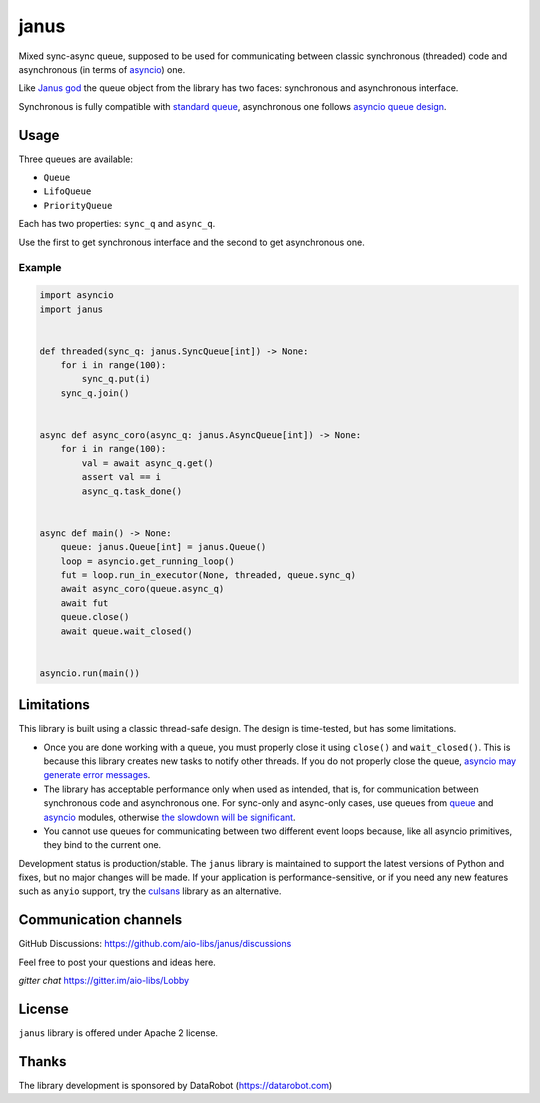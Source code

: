 =======
 janus
=======
.. image:: https://github.com/aio-libs/janus/actions/workflows/ci.yml/badge.svg
    :target: https://github.com/aio-libs/janus/actions/workflows/ci.yml
.. image:: https://codecov.io/gh/aio-libs/janus/branch/master/graph/badge.svg
    :target: https://codecov.io/gh/aio-libs/janus
.. image:: https://img.shields.io/pypi/v/janus.svg
    :target: https://pypi.python.org/pypi/janus
.. image:: https://badges.gitter.im/Join%20Chat.svg
    :target: https://gitter.im/aio-libs/Lobby
    :alt: Chat on Gitter



Mixed sync-async queue, supposed to be used for communicating between
classic synchronous (threaded) code and asynchronous (in terms of
`asyncio <https://docs.python.org/3/library/asyncio.html>`_) one.

Like `Janus god <https://en.wikipedia.org/wiki/Janus>`_ the queue
object from the library has two faces: synchronous and asynchronous
interface.

Synchronous is fully compatible with `standard queue
<https://docs.python.org/3/library/queue.html>`_, asynchronous one
follows `asyncio queue design
<https://docs.python.org/3/library/asyncio-queue.html>`_.

Usage
=====

Three queues are available:

* ``Queue``
* ``LifoQueue``
* ``PriorityQueue``

Each has two properties: ``sync_q`` and ``async_q``.

Use the first to get synchronous interface and the second to get asynchronous
one.


Example
-------

.. code:: python

    import asyncio
    import janus


    def threaded(sync_q: janus.SyncQueue[int]) -> None:
        for i in range(100):
            sync_q.put(i)
        sync_q.join()


    async def async_coro(async_q: janus.AsyncQueue[int]) -> None:
        for i in range(100):
            val = await async_q.get()
            assert val == i
            async_q.task_done()


    async def main() -> None:
        queue: janus.Queue[int] = janus.Queue()
        loop = asyncio.get_running_loop()
        fut = loop.run_in_executor(None, threaded, queue.sync_q)
        await async_coro(queue.async_q)
        await fut
        queue.close()
        await queue.wait_closed()


    asyncio.run(main())


Limitations
===========

This library is built using a classic thread-safe design. The design is
time-tested, but has some limitations.

* Once you are done working with a queue, you must properly close it using
  ``close()`` and ``wait_closed()``. This is because this library creates new
  tasks to notify other threads. If you do not properly close the queue,
  `asyncio may generate error messages
  <https://github.com/aio-libs/janus/issues/574>`_.
* The library has acceptable performance only when used as intended, that is,
  for communication between synchronous code and asynchronous one.
  For sync-only and async-only cases, use queues from
  `queue <https://docs.python.org/3/library/queue.html>`_ and
  `asyncio <https://docs.python.org/3/library/asyncio-queue.html>`_ modules,
  otherwise `the slowdown will be significant
  <https://github.com/aio-libs/janus/issues/419>`_.
* You cannot use queues for communicating between two different event loops
  because, like all asyncio primitives, they bind to the current one.

Development status is production/stable. The ``janus`` library is maintained to
support the latest versions of Python and fixes, but no major changes will be
made. If your application is performance-sensitive, or if you need any new
features such as ``anyio`` support, try the
`culsans <https://github.com/x42005e1f/culsans>`_ library as an alternative.


Communication channels
======================

GitHub Discussions: https://github.com/aio-libs/janus/discussions

Feel free to post your questions and ideas here.

*gitter chat* https://gitter.im/aio-libs/Lobby


License
=======

``janus`` library is offered under Apache 2 license.

Thanks
======

The library development is sponsored by DataRobot (https://datarobot.com)
